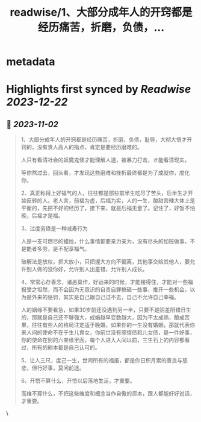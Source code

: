 :PROPERTIES:
:title: readwise/1、大部分成年人的开窍都是经历痛苦，折磨，负债，...
:END:


* metadata
:PROPERTIES:
:author: [[NPC888666 on Twitter]]
:full-title: "1、大部分成年人的开窍都是经历痛苦，折磨，负债，..."
:category: [[tweets]]
:url: https://twitter.com/NPC888666/status/1719685437588119685
:image-url: https://pbs.twimg.com/profile_images/1696731370150825984/8-1Y3zr_.jpg
:END:

* Highlights first synced by [[Readwise]] [[2023-12-22]]
** 📌 [[2023-11-02]]
#+BEGIN_QUOTE
1、大部分成年人的开窍都是经历痛苦，折磨，负债，耻辱，大彻大悟才开窍的，没有贵人高人的指点，肯定是要经历磨难的。

人只有看清社会的妖魔鬼怪才能理解人道，被暴力打击，オ能看清现实。

等你熬过去，回头看，才发现这些磨难和挫折最终都是为了成就你，度化你。 ​​​

2、真正称得上好福气的人，往往都是那些前半生吃尽了苦头，后半生才开始反转的人。老人言，前福为虚，后福为实，人的一生，酸甜苦辣大体上是平衡的，先把不好的经历了，接下来，就是后福无量了。记住了，好饭不怕晚，后福才是福。

3、过度劳碌是一种减寿行为

人是一支可燃尽的蜡烛，什么事情都要亲力亲为，没有尽头的加班做事，不是能者多劳，是不配享福气。

破解法是放权，抓大放小，只把握大方向不偏离，其他事交给其他人，要允许别人做的没你好，允许别人出差错，允许别人成长。

4、常常心存善念，诸恶莫作，好运来的时候，才能接得住，才能对一些福报受之坦然，而不会因为无意识的自责自罪搞砸一些事、推开一些机会，以为是外来的惩罚，其实是自己跟自己过不去，自己不允许自己幸福。 ​​​

人的姻缘不要看急，如果30岁前还没遇到另一半，只要不是阴差阳错日生的，那就是自己还不够强大，成婚越早变数越大，因为不太成熟，酿成苦果，往往有些人的格局注定适于晚婚，如果你的一生没有婚姻，那就代表你来人间的使命不在于生儿育女，你前世没有感情债和儿女债，是一件好事，你的使命在别的六亲缘里面，每个人进入人间以前，三生石上的内容都看过，所有的剧本都是自己认可的。

5、让人三尺，度己一生，世间所有的福报，都是你日积月累的善良与慈悲，但行好事，莫问前途。

6、开悟不算什么，开悟以后落地生活，才重要。

高维不算什么，不把这些维度和概念当作自傲的资本，跟人都能好好说话，才重要。 
#+END_QUOTE\
